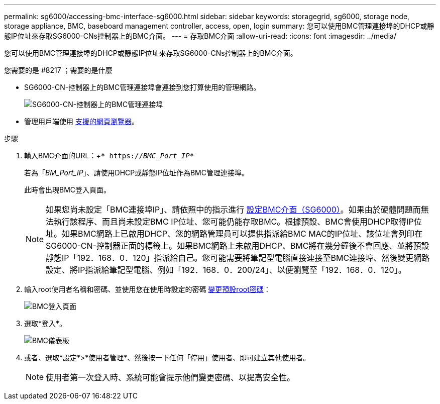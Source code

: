 ---
permalink: sg6000/accessing-bmc-interface-sg6000.html 
sidebar: sidebar 
keywords: storagegrid, sg6000, storage node, storage appliance, BMC, baseboard management controller, access, open, login 
summary: 您可以使用BMC管理連接埠的DHCP或靜態IP位址來存取SG6000-CNs控制器上的BMC介面。 
---
= 存取BMC介面
:allow-uri-read: 
:icons: font
:imagesdir: ../media/


[role="lead"]
您可以使用BMC管理連接埠的DHCP或靜態IP位址來存取SG6000-CNs控制器上的BMC介面。

.您需要的是 #8217 ；需要的是什麼
* SG6000-CN-控制器上的BMC管理連接埠會連接到您打算使用的管理網路。
+
image::../media/sg6000_cn_bmc_management_port.gif[SG6000-CN-控制器上的BMC管理連接埠]

* 管理用戶端使用 xref:../admin/web-browser-requirements.adoc[支援的網頁瀏覽器]。


.步驟
. 輸入BMC介面的URL：+`* https://_BMC_Port_IP_*`
+
若為「_BM_Port_IP_」、請使用DHCP或靜態IP位址作為BMC管理連接埠。

+
此時會出現BMC登入頁面。

+

NOTE: 如果您尚未設定「BMC連接埠IP」、請依照中的指示進行 xref:configuring-bmc-interface-sg6000.adoc[設定BMC介面（SG6000）]。如果由於硬體問題而無法執行該程序、而且尚未設定BMC IP位址、您可能仍能存取BMC。根據預設、BMC會使用DHCP取得IP位址。如果BMC網路上已啟用DHCP、您的網路管理員可以提供指派給BMC MAC的IP位址、該位址會列印在SG6000-CN-控制器正面的標籤上。如果BMC網路上未啟用DHCP、BMC將在幾分鐘後不會回應、並將預設靜態IP「192．168．0．120」指派給自己。您可能需要將筆記型電腦直接連接至BMC連接埠、然後變更網路設定、將IP指派給筆記型電腦、例如「192．168．0．200/24」、以便瀏覽至「192．168．0．120」。

. 輸入root使用者名稱和密碼、並使用您在使用時設定的密碼 xref:changing-root-password-for-bmc-interface-sg6000.adoc[變更預設root密碼]：
+
image::../media/bmc_signin_page.gif[BMC登入頁面]

. 選取*登入*。
+
image::../media/bmc_dashboard.gif[BMC儀表板]

. 或者、選取*設定*>*使用者管理*、然後按一下任何「停用」使用者、即可建立其他使用者。
+

NOTE: 使用者第一次登入時、系統可能會提示他們變更密碼、以提高安全性。


